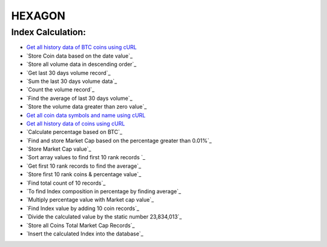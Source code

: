 ###################
HEXAGON
###################

*******************
 Index Calculation:
*******************
 
-  `Get all history data of BTC coins using cURL <http://coincap.io/history/BTC>`_
-  `Store Coin data based on the date value`_
-  `Store all volume data in descending order`_
-  `Get last 30 days volume record`_
-  `Sum the last 30 days volume data`_
-  `Count the volume record`_
-  `Find the average of last 30 days volume`_
-  `Store the volume data greater than zero value`_
-  `Get all coin data symbols and name using cURL <http://coincap.io/map>`_
-  `Get all history data of coins using cURL <http://coincap.io/history/COIN_SYMBOL>`_
-  `Calculate percentage based on BTC`_
-  `Find and store Market Cap based on the percentage greater than 0.01%`_
-  `Store Market Cap value`_
-  `Sort array values to find first 10 rank records `_
-  `Get first 10 rank records to find the average`_
-  `Store first 10 rank coins & percentage value`_
-  `Find total count of 10 records`_
-  `To find Index composition in percentage by finding average`_
-  `Multiply percentage value with Market cap value`_
-  `Find Index value by adding 10 coin records`_
-  `Divide the calculated value by the static number 23,834,013`_
-  `Store all Coins Total Market Cap Records`_
-  `Insert the calculated Index into the database`_
  
  